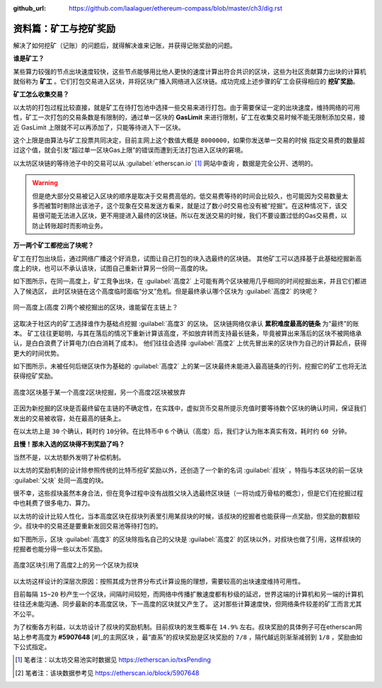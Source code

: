 :github_url: https://github.com/laalaguer/ethereum-compass/blob/master/ch3/dig.rst

.. _ref-dig:

资料篇：矿工与挖矿奖励
===============================

解决了如何挖矿（记账）的问题后，就得解决谁来记账，并获得记账奖励的问题。

**谁是矿工？** 

某些算力较强的节点出块速度较快，这些节点能够用比他人更快的速度计算出符合共识的区块，这些为社区贡献算力出块的计算机就俗称为 **矿工** 。它们打包交易进入区块，并将区块广播入网络进入区块链。成功完成上述步骤的矿工会获得相应的 **挖矿奖励**。

**矿工怎么收集交易？**

以太坊的打包过程比较直接，就是矿工在待打包池中选择一些交易来进行打包。由于需要保证一定的出块速度，维持网络的可用性，矿工一次打包的交易条数是有限制的，通过单一区块的 **GasLimit** 来进行限制，矿工在收集交易时候不能无限制添加交易，接近 GasLimit 上限就不可以再添加了，只能等待进入下一区块。

这个上限是由算法与矿工投票共同决定，目前主网上这个数值大概是 ``8000000``，如果你发送单一交易的时候 指定交易费的数量超过这个值，就会引发“超过单一区块Gas上限”的错误而遭到无法打包进入区块的窘境。

以太坊区块链的等待池子中的交易可以从 :guilabel:`etherscan.io` [#]_ 网站中查询 ，数据是完全公开、透明的。

.. WARNING::
   但是绝大部分交易被记入区块的顺序是取决于交易费高低的。低交易费等待的时间会比较久，也可能因为交易数量太多而被暂时剔除出该池子，这个现象在交易发送方看来，就是过了数小时交易也没有被“挖掘”。在这种情况下，该交易很可能无法进入区块，更不用提进入最终的区块链。所以在发送交易的时候，我们不要设置过低的Gas交易费，以防止转账超时而影响业务。

**万一两个矿工都挖出了块呢？**

矿工在打包出块后，通过网络广播这个好消息，试图让自己打包的块入选最终的区块链。
其他矿工可以选择基于此基础挖掘新高度上的块，也可以不承认该块，试图自己重新计算另一份同一高度的块。

如下图所示，在同一高度上，矿工竞争出块，在 :guilabel:`高度2` 上可能有两个区块被用几乎相同的时间挖掘出来，并且它们都进入了候选区，
此时区块链在这个高度临时面临“分叉”危机。但是最终承认哪个区块为 :guilabel:`高度2` 的块呢？

.. figure:: /img/Picture23.png
   :align: center
   :width: 600 px

   同一高度上(高度 2)两个被挖掘出的区块，谁能留在主链上？

这取决于社区内的矿工选择谁作为基础点挖掘 :guilabel:`高度3` 的区块。
区块链网络仅承认 **累积难度最高的链条** 为“最终”的账本。
矿工往往更聪明，与其在落后的情况下重新计算该高度，不如放弃转而支持最长链条，毕竟被算出来落后的区块不被网络承认，是白白浪费了计算电力(白白消耗了成本)。
他们往往会选择 :guilabel:`高度2` 上优先冒出来的区块作为自己的计算起点，获得更大的时间优势。

如下图所示，未被任何后继区块作为基础的 :guilabel:`高度2` 上的某一区块最终未能进入最高链条的行列，挖掘它的矿工也将无法获得挖矿奖励。

.. figure:: /img/Picture24.png
   :align: center
   :width: 600 px

   高度3区块基于某一个高度2区块挖掘，另一个高度2区块被放弃

正因为新挖掘的区块是否最终留在主链的不确定性，在实践中，虚拟货币交易所提示充值时要等待数个区块的确认时间，保证我们发出的交易被收容，处在最高的链条上。

在以太坊上是 ``30`` 个确认，耗时约 ``10分钟``。在比特币中 ``6`` 个确认（高度）后，我们才认为账本真实有效，耗时约 ``60 分钟``。

**且慢！那未入选的区块得不到奖励了吗？**

当然不是，以太坊额外发明了补偿机制。

以太坊的奖励机制的设计除参照传统的比特币挖矿奖励以外，还创造了一个新的名词 :guilabel:`叔块` ，特指与本区块的前一区块 :guilabel:`父块` 处同一高度的块。

很不幸，这些叔块虽然本身合法，但在竞争过程中没有战胜父块入选最终区块链（一将功成万骨枯的概念），但是它们在挖掘过程中也耗费了很多电力、算力。

以太坊的设计比较人性化，当本高度区块在叔块列表里引用某叔块的时候，该叔块的挖掘者也能获得一点奖励，但奖励的数额较少。叔块中的交易还是要重新发回交易池等待打包的。

如下图所示，区块 :guilabel:`高度3` 的区块除指名自己的父块是 :guilabel:`高度2` 的区块以外，对叔块也做了引用，这样叔块的挖掘者也能分得一些以太币奖励。

.. figure:: /img/Picture25.png
   :align: center
   :width: 600 px

   高度3区块引用了高度2上的另一个区块为叔块

以太坊这样设计的深层次原因：按照其成为世界分布式计算设施的理想，需要较高的出块速度维持可用性。

目前每隔 ``15~20`` 秒产生一个区块，间隔时间较短，而网络中传播扩散速度都有秒级的延迟，世界这端的计算机和另一端的计算机往往还未能沟通、同步最新的本高度区块，下一高度的区块就又产生了。
这对那些计算速度快，但网络条件较差的矿工而言尤其不公平。

为了权衡各方利益，以太坊设计了叔块的奖励机制。目前叔块的发生概率在 ``14.9%`` 左右。叔块奖励的具体例子可在etherscan网站上参考高度为 **#5907648** [#]_的主网区块 ，最“直系”的叔块奖励是区块奖励的 ``7/8`` ，隔代越远则渐渐减弱到 ``1/8`` ，奖励由如下公式指定。

.. centered:: 叔块的奖励 = (叔块高度 + 8 - 包含叔块的区块高度) * 普通区块的奖励/ 8

.. [#] 笔者注：以太坊交易池实时数据见 https://etherscan.io/txsPending
.. [#] 笔者注：该块数据参考见 https://etherscan.io/block/5907648